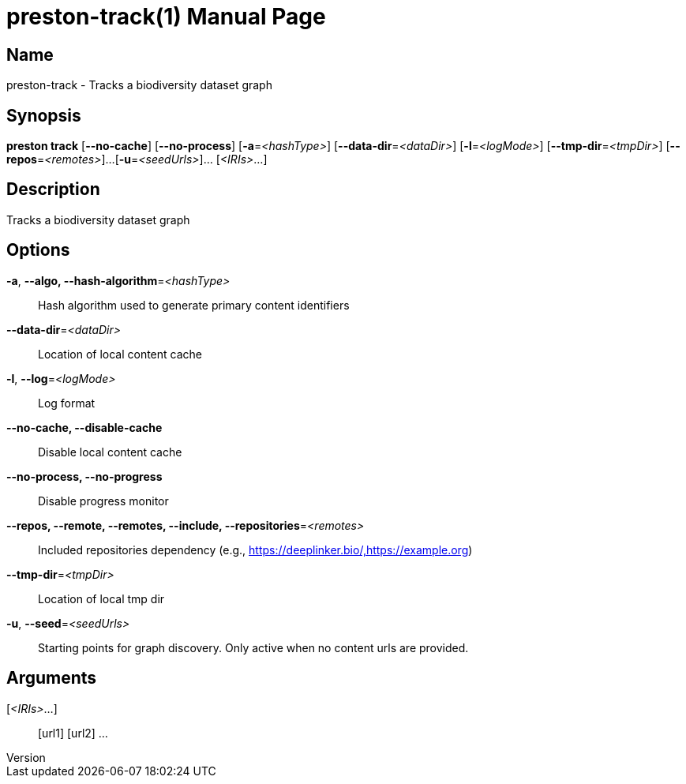 // tag::picocli-generated-full-manpage[]
// tag::picocli-generated-man-section-header[]
:doctype: manpage
:revnumber: 
:manmanual: Preston Manual
:mansource: 
:man-linkstyle: pass:[blue R < >]
= preston-track(1)

// end::picocli-generated-man-section-header[]

// tag::picocli-generated-man-section-name[]
== Name

preston-track - Tracks a biodiversity dataset graph

// end::picocli-generated-man-section-name[]

// tag::picocli-generated-man-section-synopsis[]
== Synopsis

*preston track* [*--no-cache*] [*--no-process*] [*-a*=_<hashType>_]
              [*--data-dir*=_<dataDir>_] [*-l*=_<logMode>_]
              [*--tmp-dir*=_<tmpDir>_] [*--repos*=_<remotes>_]...
              [*-u*=_<seedUrls>_]... [_<IRIs>_...]

// end::picocli-generated-man-section-synopsis[]

// tag::picocli-generated-man-section-description[]
== Description

Tracks a biodiversity dataset graph

// end::picocli-generated-man-section-description[]

// tag::picocli-generated-man-section-options[]
== Options

*-a*, *--algo, --hash-algorithm*=_<hashType>_::
  Hash algorithm used to generate primary content identifiers

*--data-dir*=_<dataDir>_::
  Location of local content cache

*-l*, *--log*=_<logMode>_::
  Log format

*--no-cache, --disable-cache*::
  Disable local content cache

*--no-process, --no-progress*::
  Disable progress monitor

*--repos, --remote, --remotes, --include, --repositories*=_<remotes>_::
  Included repositories dependency (e.g., https://deeplinker.bio/,https://example.org)

*--tmp-dir*=_<tmpDir>_::
  Location of local tmp dir

*-u*, *--seed*=_<seedUrls>_::
  Starting points for graph discovery. Only active when no content urls are provided.

// end::picocli-generated-man-section-options[]

// tag::picocli-generated-man-section-arguments[]
== Arguments

[_<IRIs>_...]::
  [url1] [url2] ...

// end::picocli-generated-man-section-arguments[]

// tag::picocli-generated-man-section-commands[]
// end::picocli-generated-man-section-commands[]

// tag::picocli-generated-man-section-exit-status[]
// end::picocli-generated-man-section-exit-status[]

// tag::picocli-generated-man-section-footer[]
// end::picocli-generated-man-section-footer[]

// end::picocli-generated-full-manpage[]
